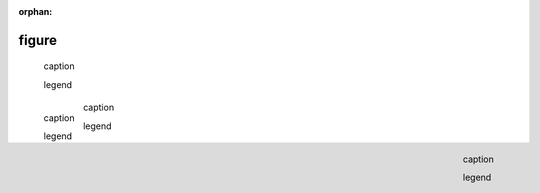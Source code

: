 :orphan:

.. http://docutils.sourceforge.net/docs/ref/rst/directives.html#figure

figure
------

.. external image (default align)

.. figure:: https://www.example.com/image.png
   :alt: alt text

   caption

   legend

.. external image (left align)

.. figure:: https://www.example.com/image.png
   :align: left
   :alt: alt text

   caption

   legend

.. internal image

.. figure:: ../assets/image02.png
   :align: center

   caption

   legend

.. internal image shared with other pages (see figure); asset stored on master

.. figure:: ../assets/image03.png
   :align: right

   caption

   legend
